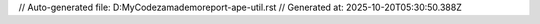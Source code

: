 // Auto-generated file: D:\MyCode\zama\demo\report-ape-util.rst
// Generated at: 2025-10-20T05:30:50.388Z